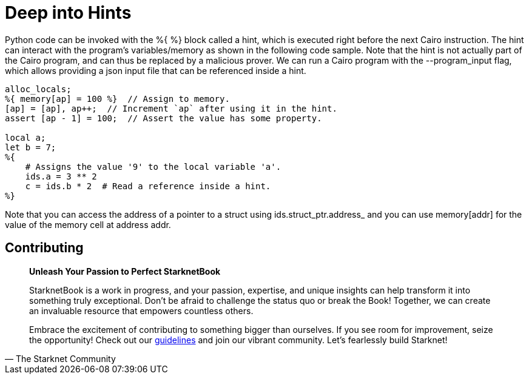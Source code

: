 [id="hints"]

= Deep into Hints

Python code can be invoked with the %{ %} block called a hint, which is executed right before the next Cairo instruction.
The hint can interact with the program's variables/memory as shown in the following code sample.
Note that the hint is not actually part of the Cairo program, and can thus be replaced by a malicious prover.
We can run a Cairo program with the --program_input flag, which allows providing a json input file that can be referenced inside a hint.

[,Rust]
----
alloc_locals;
%{ memory[ap] = 100 %}  // Assign to memory.
[ap] = [ap], ap++;  // Increment `ap` after using it in the hint.
assert [ap - 1] = 100;  // Assert the value has some property.

local a;
let b = 7;
%{
    # Assigns the value '9' to the local variable 'a'.
    ids.a = 3 ** 2
    c = ids.b * 2  # Read a reference inside a hint.
%}
----

Note that you can access the address of a pointer to a struct using ids.struct_ptr.address_ and you can use memory[addr] for the value of the memory cell at address addr.

== Contributing

[quote, The Starknet Community]
____
*Unleash Your Passion to Perfect StarknetBook*

StarknetBook is a work in progress, and your passion, expertise, and unique insights can help transform it into something truly exceptional. Don't be afraid to challenge the status quo or break the Book! Together, we can create an invaluable resource that empowers countless others.

Embrace the excitement of contributing to something bigger than ourselves. If you see room for improvement, seize the opportunity! Check out our https://github.com/starknet-edu/starknetbook/blob/main/CONTRIBUTING.adoc[guidelines] and join our vibrant community. Let's fearlessly build Starknet! 
____
